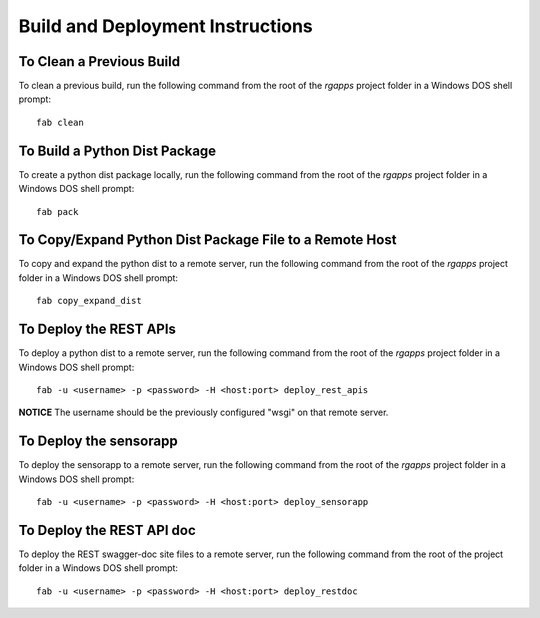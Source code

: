 =================================
Build and Deployment Instructions
=================================

To Clean a Previous Build
-------------------------

To clean a previous build, run the following command from the root
of the *rgapps* project folder in a Windows DOS shell prompt::

    fab clean

To Build a Python Dist Package
------------------------------

To create a python dist package locally, run the following command from the
root of the *rgapps* project folder in a Windows DOS shell prompt::

    fab pack

To Copy/Expand Python Dist Package File to a Remote Host
--------------------------------------------------------

To copy and expand the python dist to a remote server, run the
following command from the root of the *rgapps* project folder in a
Windows DOS shell prompt::

    fab copy_expand_dist

To Deploy the REST APIs
-----------------------

To deploy a python dist to a remote server, run the following command from
the root of the *rgapps* project folder in a Windows DOS shell prompt::

    fab -u <username> -p <password> -H <host:port> deploy_rest_apis

**NOTICE** The username should be the previously configured "wsgi" on that
remote server.

To Deploy the sensorapp
-----------------------

To deploy the sensorapp to a remote server, run the following command from
the root of the *rgapps* project folder in a Windows DOS shell prompt::

    fab -u <username> -p <password> -H <host:port> deploy_sensorapp


To Deploy the REST API doc
--------------------------

To deploy the REST swagger-doc site files to a remote server,
run the following command from the root of the project folder in
a Windows DOS shell prompt::

    fab -u <username> -p <password> -H <host:port> deploy_restdoc
